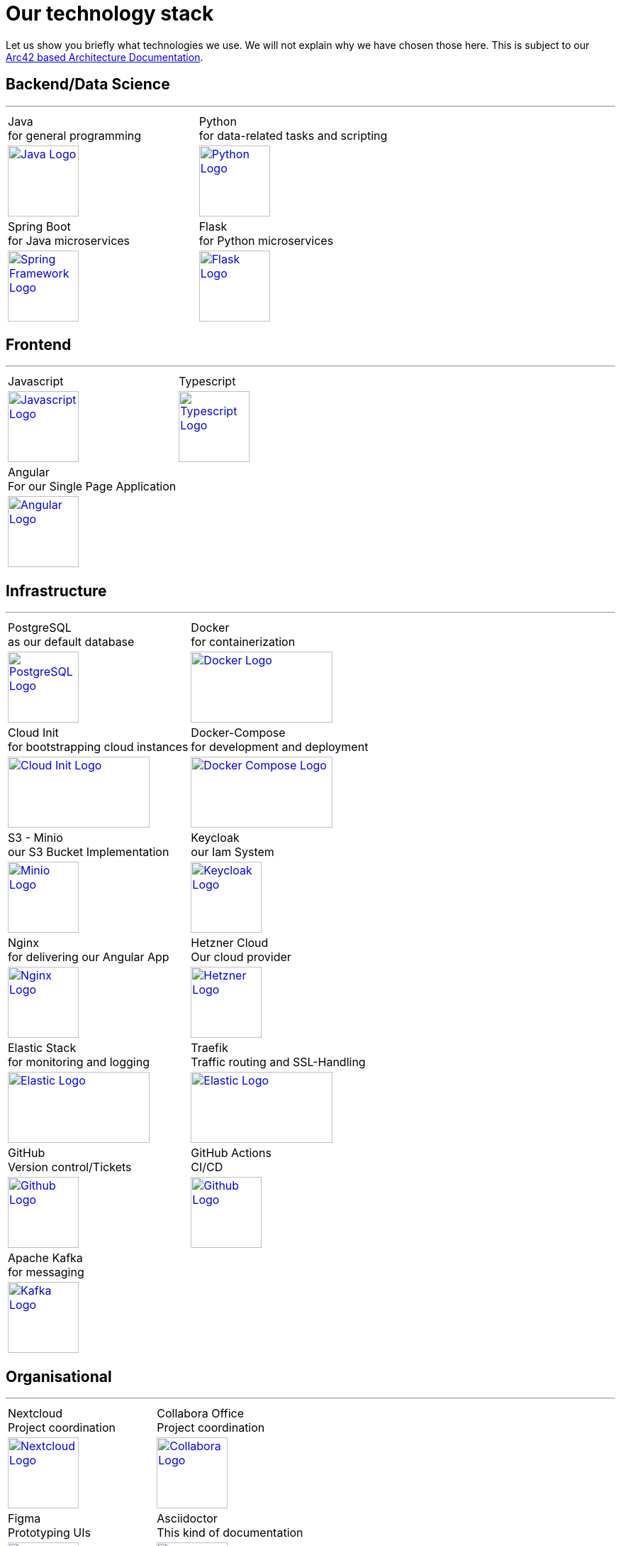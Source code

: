= Our technology stack
:jbake-type: page
:jbake-status: published
:jbake-date: 2020-02-23
:jbake-tags: desgin pattern, architecture, java, kiss, agile, decision making
:jbake-description: Describe how we are making (not only technial) decisions
:jbake-disqus_enabled: true
:jbake-disqus_identifier: 6402d4ec-69e1-11ea-8a83-5f9a72c4b212
:idprefix:

Let us show you briefly what technologies we use. We will not explain why we have chosen those here. This is subject to our https://project.dancier.net/documentation/arc42/index.html#section-architecture-constraints[Arc42 based Architecture Documentation].


== Backend/Data Science
---

[stripes=odd, grid=cols, frame=none, cols="2"]
|===
|Java +
 for general programming | 
 Python + 
 for data-related tasks and scripting |
https://dev.java/[
image:./images/logo-java.svg[alt="Java Logo",  width=100, height=100]]|
https://www.python.org/[
image:./images/logo-python.svg[alt="Python Logo",  width=100,height=100]]

|Spring Boot +
 for Java microservices | 
 Flask +
 for Python microservices|

https://spring.io/projects/spring-boot[
image:./images/logo-spring-framework.svg[Spring Framework Logo, width=100, height=100]] |
https://flask.palletsprojects.com/en/2.2.x/[
image:./images/logo-flask.svg[alt="Flask Logo",  width=100, height=100]]

|===


== Frontend
---

[stripes=odd, grid=cols, frame=none, cols="2"]
|===
|Javascript| Typescript
|
https://developer.mozilla.org/en-US/docs/Web/JavaScript/Reference?retiredLocale=de[
image:./images/logo-javascript.svg[alt="Javascript Logo",  width=100, height=100]]
|
https://www.typescriptlang.org/[
image:./images/logo-typescript.svg[alt="Typescript Logo",  width=100, height=100]]
|Angular + 
For our Single Page Application|  |
https://angular.io/[
image:./images/logo-angular.svg[alt="Angular Logo",  width=100, height=100]] |
|===



== Infrastructure
---

[stripes=odd, grid=cols, frame=none, cols="2"]
|===
|PostgreSQL +
 as our default database| Docker +
 for containerization
|https://www.postgresql.org/[image:./images/logo-postgresql.svg[alt="PostgreSQL Logo",  width=100, height=100]]
|https://www.docker.com/[
image:./images/logo-docker.png[alt="Docker Logo", width=200, height=100]]


|Cloud Init  +
for bootstrapping cloud instances| Docker-Compose + 
for development and deployment 
|https://cloud-init.io/[
image:./images/logo-cloud-init.svg[alt="Cloud Init Logo", width=200, height=100]]
|https://docs.docker.com/compose/[
image:./images/logo-docker-compose.png[alt="Docker Compose Logo", width=200, height=100]]
 

|S3 - Minio +
our S3 Bucket Implementation| Keycloak + 
our Iam System
|https://min.io/[
image:./images/logo-minio.png[alt="Minio Logo", width=100, height=100]]
|https://www.keycloak.org/[
image:./images/logo-keycloak.png[alt="Keycloak Logo",  width=100, height=100]]

|Nginx + 
for delivering our Angular App| Hetzner Cloud +
Our cloud provider
|https://www.nginx.com/[
image:./images/logo-nginx.png[alt="Nginx Logo", width=100, height=100]]
|https://www.hetzner.com/cloud[
image:./images/logo-hetzner.svg[alt="Hetzner Logo", width=100, height=100]]

|Elastic Stack + 
for monitoring and logging| Traefik + 
Traffic routing and SSL-Handling
|https://www.elastic.co/[
image:./images/logo-elasticsearch.svg[alt="Elastic Logo", width=200, height=100]]
|https://doc.traefik.io/traefik/[
image:./images/logo-traefik.png[alt="Elastic Logo", width=200, height=100]]


|GitHub +
Version control/Tickets
|GitHub Actions + 
CI/CD
|https://github.com/[
image:./images/logo-github.png[alt="Github Logo", width=100, height=100]]
|https://github.com/features/actions[image:./images/logo-github-actions.svg[alt="Github Logo", width=100, height=100]]

|Apache Kafka +
for messaging|
|https://kafka.apache.org/[
image:./images/logo-kafka.svg[alt="Kafka Logo", width=100, height=100]]|
|===


== Organisational
---

[stripes=odd, grid=cols, frame=none, cols="2"]
|===
|Nextcloud + 
Project coordination
| Collabora Office + 
Project coordination
|https://nextcloud.com/[image:./images/logo-nextcloud.svg[alt="Nextcloud Logo", width=100, height=100]]
|https://www.collaboraoffice.com/collabora-online-3/[image:./images/logo-collabora-online.svg[alt="Collabora Logo", width=100, height=100]]

|Figma +
Prototyping UIs|Asciidoctor +
This kind of documentation
|https://www.figma.com/de/[
image:./images/logo-figma.svg[alt="Figma Logo", width=100, height=100]]
|https://asciidoctor.org/[
image:./images/logo-asciidoctor.svg[alt="Asciidoctor Logo", width=100, height=100]]
|===


== Key drivers for technical decisions

 1. *Any decision should be as little opinionated as possible* +
    We should never choose a technology just because we consider
    it as cool or because we have had good experience with it in _another_ use case.
    Decisions should be made depending on the use case. +
 2. *Keep it simple stupid (KISS)* +
    Based on our interpretation of
    https://en.wikipedia.org/wiki/Agile_software_development[Agile Development]
    we think that we should choose the https://en.wikipedia.org/wiki/KISS_principle[simplest] approach to tackle a task.
    Particularly, we always try to avoid optimizing things before it turns out
    that optimization is needed (https://ubiquity.acm.org/article.cfm?id=1513451[see Donald Knuth]).
    This applies, in the same way, to _small_ things eg.
     * optimizing algorithms like SQL-queries
     * choosing frameworks for persistence, offering rest endpoints, frontend frameworks
     * infrastructural topics like VCS build system +
+
As well as it applies to "bigger" things eg.
     * Deciding architectural things like using CQRS
     * Using microservices vs. putting things into a monolith
 3. *Best of breed* +
     Default for standard options. Eg. when there are several similar web frameworks, go for the more prominent one. Because we expect that:
      * we are getting more support from other developers if we run into problems
      * expect more support from the upstream project itself, and also the project itself will exist for a longer time
      * have better tooling support (if applicable)
      * have it easier to find more developers
 4. *Match techniques with skills of core team members* +
    The chosen technique should be either already known by the team (or part of the team) or the team must be willing to learn it.

Some criteria could conflict with others. Life is not always easy.
